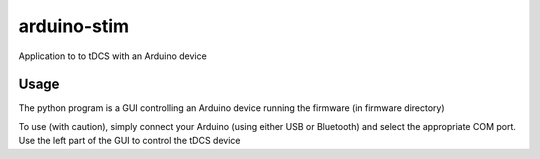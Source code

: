 arduino-stim
============
Application to to tDCS with an Arduino device

Usage
-----
The python program is a GUI controlling an Arduino device running the firmware (in firmware directory)

To use (with caution), simply connect your Arduino (using either USB or Bluetooth) and select the appropriate COM port.
Use the left part of the GUI to control the tDCS device
